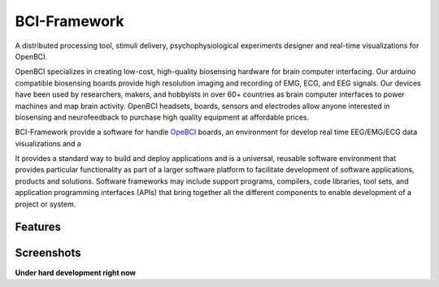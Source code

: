 BCI-Framework
=============

A distributed processing tool, stimuli delivery, psychophysiological
experiments designer and real-time visualizations for OpenBCI.

|GitHub top language| |PyPI - License| |PyPI| |PyPI - Status| |PyPI -
Python Version| |GitHub last commit| |CodeFactor Grade| |Documentation
Status|

OpenBCI specializes in creating low-cost, high-quality biosensing
hardware for brain computer interfacing. Our arduino compatible
biosensing boards provide high resolution imaging and recording of EMG,
ECG, and EEG signals. Our devices have been used by researchers, makers,
and hobbyists in over 60+ countries as brain computer interfaces to
power machines and map brain activity. OpenBCI headsets, boards, sensors
and electrodes allow anyone interested in biosensing and neurofeedback
to purchase high quality equipment at affordable prices.

BCI-Framework provide a software for handle
`OpeBCI <https://openbci.com/>`__ boards, an environment for develop
real time EEG/EMG/ECG data visualizations and a

It provides a standard way to build and deploy applications and is a
universal, reusable software environment that provides particular
functionality as part of a larger software platform to facilitate
development of software applications, products and solutions. Software
frameworks may include support programs, compilers, code libraries, tool
sets, and application programming interfaces (APIs) that bring together
all the different components to enable development of a project or
system.

.. |GitHub top language| image:: https://img.shields.io/github/languages/top/un-gcpds/bci-framework
.. |PyPI - License| image:: https://img.shields.io/pypi/l/bci-framework
.. |PyPI| image:: https://img.shields.io/pypi/v/bci-framework
.. |PyPI - Status| image:: https://img.shields.io/pypi/status/bci-framework
.. |PyPI - Python Version| image:: https://img.shields.io/pypi/pyversions/bci-framework
.. |GitHub last commit| image:: https://img.shields.io/github/last-commit/un-gcpds/bci-framework
.. |CodeFactor Grade| image:: https://img.shields.io/codefactor/grade/github/UN-GCPDS/bci-framework
.. |Documentation Status| image:: https://readthedocs.org/projects/bci-framework/badge/?version=latest
   :target: https://bci-framework.readthedocs.io/en/latest/?badge=latest

Features
--------

Screenshots
-----------

|image1| |image2| |image3|

.. |image1| image:: images/Screenshot_20200817_204616.png
.. |image2| image:: images/Peek_2020-08-17_20-58.gif
.. |image3| image:: images/Peek_2020-08-17_20-54.gif

**Under hard development right now**
